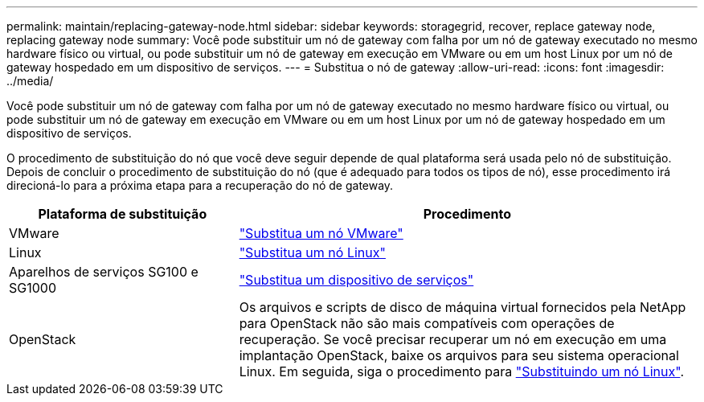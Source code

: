 ---
permalink: maintain/replacing-gateway-node.html 
sidebar: sidebar 
keywords: storagegrid, recover, replace gateway node, replacing gateway node 
summary: Você pode substituir um nó de gateway com falha por um nó de gateway executado no mesmo hardware físico ou virtual, ou pode substituir um nó de gateway em execução em VMware ou em um host Linux por um nó de gateway hospedado em um dispositivo de serviços. 
---
= Substitua o nó de gateway
:allow-uri-read: 
:icons: font
:imagesdir: ../media/


[role="lead"]
Você pode substituir um nó de gateway com falha por um nó de gateway executado no mesmo hardware físico ou virtual, ou pode substituir um nó de gateway em execução em VMware ou em um host Linux por um nó de gateway hospedado em um dispositivo de serviços.

O procedimento de substituição do nó que você deve seguir depende de qual plataforma será usada pelo nó de substituição. Depois de concluir o procedimento de substituição do nó (que é adequado para todos os tipos de nó), esse procedimento irá direcioná-lo para a próxima etapa para a recuperação do nó de gateway.

[cols="1a,2a"]
|===
| Plataforma de substituição | Procedimento 


 a| 
VMware
 a| 
link:all-node-types-replacing-vmware-node.html["Substitua um nó VMware"]



 a| 
Linux
 a| 
link:all-node-types-replacing-linux-node.html["Substitua um nó Linux"]



 a| 
Aparelhos de serviços SG100 e SG1000
 a| 
link:replacing-failed-node-with-services-appliance.html["Substitua um dispositivo de serviços"]



 a| 
OpenStack
 a| 
Os arquivos e scripts de disco de máquina virtual fornecidos pela NetApp para OpenStack não são mais compatíveis com operações de recuperação. Se você precisar recuperar um nó em execução em uma implantação OpenStack, baixe os arquivos para seu sistema operacional Linux. Em seguida, siga o procedimento para link:all-node-types-replacing-linux-node.html["Substituindo um nó Linux"].

|===